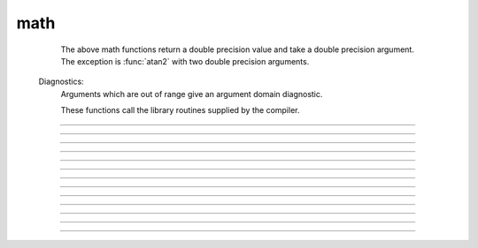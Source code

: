 .. _sin:

math
----

        The above math functions return a double precision value and take a double 
        precision argument. The exception is :func:`atan2` with two double precision arguments. 

    Diagnostics:
        Arguments which are out of range give an argument domain diagnostic. 
         
        These functions call the library routines supplied by the compiler. 

         

----



.. function:: sin

         
        trigonometric function of radian argument. 
         
        see :meth:`Vector.sin` for the :func:`Vector` class. 

----



.. function:: cos

        trigonometric function of radian argument. 
         
        see :meth:`Vector.sin` 

----



.. function:: atan

        returns the arc-tangent of y/x in the range -PI/2 to PI/2. (x > 0) 
         

----



.. function:: atan2


    Syntax:
        :code:`radians = atan2(y, x)`


    Description:
        returns the arc-tangent of y/x in the range -PI < radians <= PI. y and x 
        can be any double precision value, including 0. If both are 0 the value 
        returned is 0. 
        Imagine a right triangle with base x and height y. The result 
        is the angle in radians between the base and hypotenuse 

    Example:

        .. code-block::
            none

            atan2(0,0) 
            for i=-1,1 { print atan2(i*1e-6, 10) } 
            for i=-1,1 { print atan2(i*1e-6, -10) } 
            for i=-1,1 { print atan2(10, i*1e-6) } 
            for i=-1,1 { print atan2(-10, i*1e-6) } 
            atan2(10,10) 
            atan2(10,-10) 
            atan2(-10,10) 
            atan2(-10,-10) 



----



.. function:: tanh

        hyperbolic tangent. 
        see :meth:`Vector.tanh` for the :func:`Vector` class. 
         

----



.. function:: log

        logarithm to the base e 
        see :meth:`Vector.log` for the :func:`Vector` class. 

----



.. function:: log10

        logarithm to the base 10 
         
        see :meth:`Vector.log10` for the :func:`Vector` class. 
         

----



.. function:: exp


    Description:
        returns the exponential function to the base e 
         
        When exp is used in model descriptions, it is often the 
        case that the cvode variable step integrator extrapolates 
        voltages to values which return out of range values for the exp (often used 
        in rate functions). There were so many of these false warnings that it was 
        deemed better to turn off the warning message when Cvode is active. 
        In any case the return value is exp(700). This message is not turned off 
        at the interpreter level or when cvode is not active. 

        .. code-block::
            none

            for i=690, 710 print i, exp(i) 


         

----



.. function:: sqrt

        square root 
         
        see :meth:`Vector.sqrt` for the :func:`Vector` class. 

----



.. function:: int

        returns the integer part of its argument (truncates toward 0). 

----



.. function:: abs

        absolute value 
         
        see :meth:`Vector.abs` for the :func:`Vector` class. 
         

----



.. function:: erf

        normalized error function 
        @eqn 
        \[{\rm erf}(z) = \frac{2}{\sqrt{\pi}} \int_{0}^{z} e^{-t^2} dt\] 
        @endeqn 

----



.. function:: erfc

        returns 1.0 - \ :code:`erf(z)` but on sun machines computed by other methods 
        that avoid cancellation for large z. 
         
         


